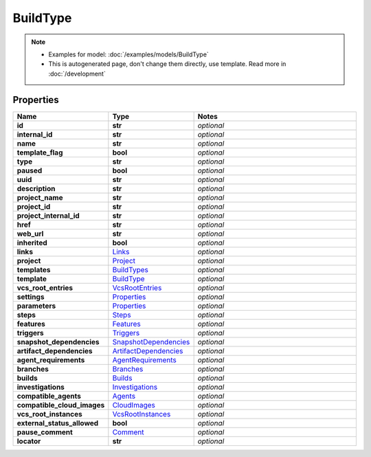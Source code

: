 BuildType
#########

.. note::

  + Examples for model: :doc:`/examples/models/BuildType`
  + This is autogenerated page, don't change them directly, use template. Read more in :doc:`/development`

Properties
----------
.. list-table::
   :widths: 15 15 70
   :header-rows: 1

   * - Name
     - Type
     - Notes
   * - **id**
     - **str**
     - `optional` 
   * - **internal_id**
     - **str**
     - `optional` 
   * - **name**
     - **str**
     - `optional` 
   * - **template_flag**
     - **bool**
     - `optional` 
   * - **type**
     - **str**
     - `optional` 
   * - **paused**
     - **bool**
     - `optional` 
   * - **uuid**
     - **str**
     - `optional` 
   * - **description**
     - **str**
     - `optional` 
   * - **project_name**
     - **str**
     - `optional` 
   * - **project_id**
     - **str**
     - `optional` 
   * - **project_internal_id**
     - **str**
     - `optional` 
   * - **href**
     - **str**
     - `optional` 
   * - **web_url**
     - **str**
     - `optional` 
   * - **inherited**
     - **bool**
     - `optional` 
   * - **links**
     -  `Links <./Links.html>`_
     - `optional` 
   * - **project**
     -  `Project <./Project.html>`_
     - `optional` 
   * - **templates**
     -  `BuildTypes <./BuildTypes.html>`_
     - `optional` 
   * - **template**
     -  `BuildType <./BuildType.html>`_
     - `optional` 
   * - **vcs_root_entries**
     -  `VcsRootEntries <./VcsRootEntries.html>`_
     - `optional` 
   * - **settings**
     -  `Properties <./Properties.html>`_
     - `optional` 
   * - **parameters**
     -  `Properties <./Properties.html>`_
     - `optional` 
   * - **steps**
     -  `Steps <./Steps.html>`_
     - `optional` 
   * - **features**
     -  `Features <./Features.html>`_
     - `optional` 
   * - **triggers**
     -  `Triggers <./Triggers.html>`_
     - `optional` 
   * - **snapshot_dependencies**
     -  `SnapshotDependencies <./SnapshotDependencies.html>`_
     - `optional` 
   * - **artifact_dependencies**
     -  `ArtifactDependencies <./ArtifactDependencies.html>`_
     - `optional` 
   * - **agent_requirements**
     -  `AgentRequirements <./AgentRequirements.html>`_
     - `optional` 
   * - **branches**
     -  `Branches <./Branches.html>`_
     - `optional` 
   * - **builds**
     -  `Builds <./Builds.html>`_
     - `optional` 
   * - **investigations**
     -  `Investigations <./Investigations.html>`_
     - `optional` 
   * - **compatible_agents**
     -  `Agents <./Agents.html>`_
     - `optional` 
   * - **compatible_cloud_images**
     -  `CloudImages <./CloudImages.html>`_
     - `optional` 
   * - **vcs_root_instances**
     -  `VcsRootInstances <./VcsRootInstances.html>`_
     - `optional` 
   * - **external_status_allowed**
     - **bool**
     - `optional` 
   * - **pause_comment**
     -  `Comment <./Comment.html>`_
     - `optional` 
   * - **locator**
     - **str**
     - `optional` 


